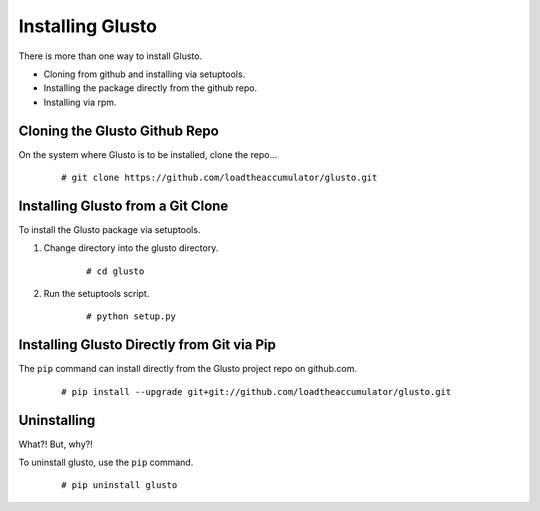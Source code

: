 Installing Glusto
-----------------

There is more than one way to install Glusto.

* Cloning from github and installing via setuptools.
* Installing the package directly from the github repo.
* Installing via rpm.

Cloning the Glusto Github Repo
==============================

On the system where Glusto is to be installed, clone the repo...
	::

		# git clone https://github.com/loadtheaccumulator/glusto.git

Installing Glusto from a Git Clone
==================================

To install the Glusto package via setuptools.

#. Change directory into the glusto directory.

	::

		# cd glusto

#. Run the setuptools script.

	::

		# python setup.py

Installing Glusto Directly from Git via Pip
===========================================

The ``pip`` command can install directly from the Glusto project repo on github.com.

	::

		# pip install --upgrade git+git://github.com/loadtheaccumulator/glusto.git

Uninstalling
============

What?! But, why?!

To uninstall glusto, use the ``pip`` command.

	::

		# pip uninstall glusto

